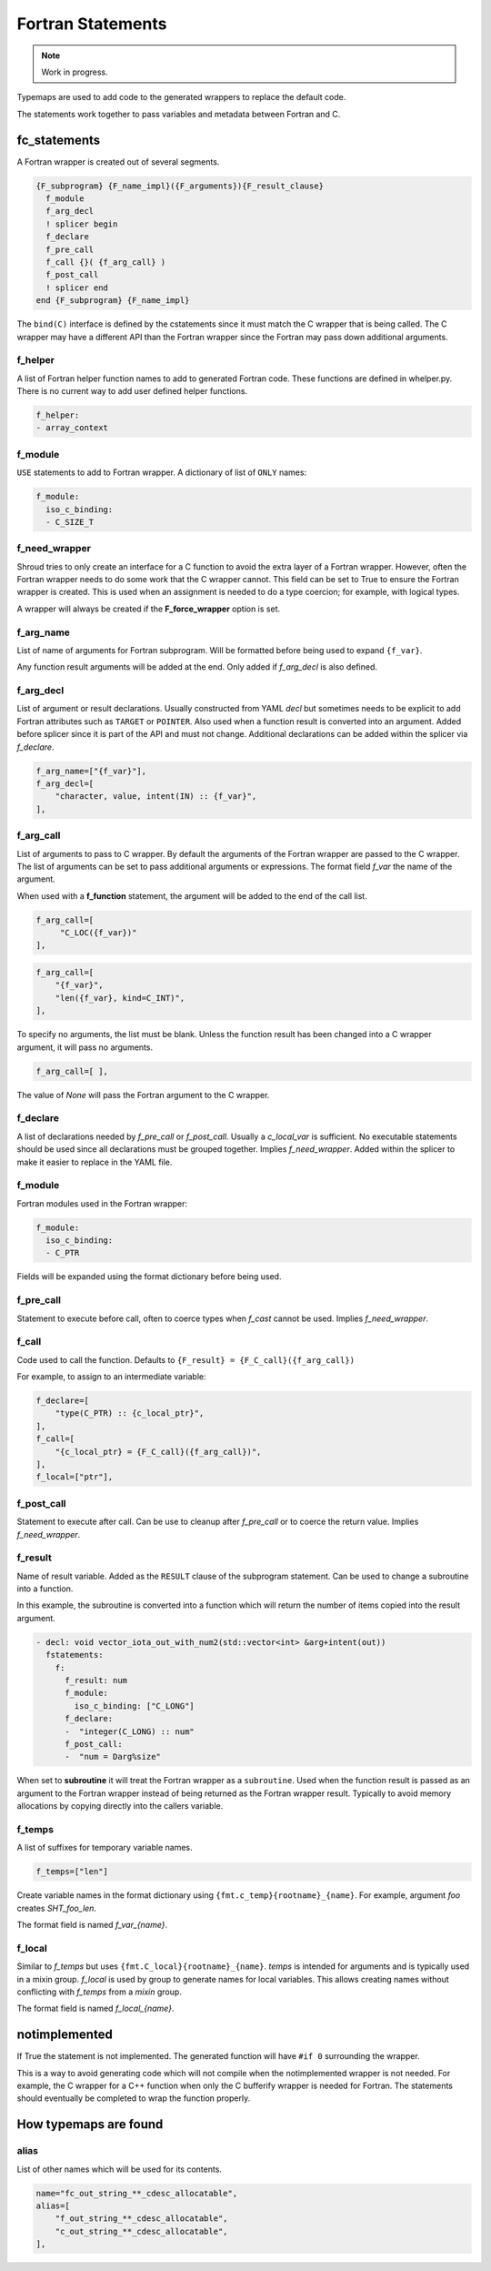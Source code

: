 .. Copyright (c) 2017-2023, Lawrence Livermore National Security, LLC and
   other Shroud Project Developers.
   See the top-level COPYRIGHT file for details.

   SPDX-License-Identifier: (BSD-3-Clause)


Fortran Statements
==================

.. note:: Work in progress.

Typemaps are used to add code to the generated wrappers
to replace the default code.

The statements work together to pass variables and metadata between
Fortran and C.


fc_statements
-------------

A Fortran wrapper is created out of several segments.

.. code-block:: text

      {F_subprogram} {F_name_impl}({F_arguments}){F_result_clause}
        f_module
        f_arg_decl
        ! splicer begin
        f_declare
        f_pre_call
        f_call {}( {f_arg_call} )
        f_post_call
        ! splicer end
      end {F_subprogram} {F_name_impl}


The ``bind(C)`` interface is defined by the cstatements since it must
match the C wrapper that is being called.  The C wrapper may have a
different API than the Fortran wrapper since the Fortran may pass down
additional arguments.

..        name="f_default",
..        c_helper="",

f_helper
^^^^^^^^

A list of Fortran helper function names to add to generated
Fortran code.
These functions are defined in whelper.py.
There is no current way to add user defined helper functions.

.. code-block:: yaml

    f_helper:
    - array_context


f_module
^^^^^^^^

``USE`` statements to add to Fortran wrapper.
A dictionary of list of ``ONLY`` names:

.. code-block:: yaml

        f_module:
          iso_c_binding:
          - C_SIZE_T
   
f_need_wrapper
^^^^^^^^^^^^^^

Shroud tries to only create an interface for a C function to
avoid the extra layer of a Fortran wrapper.
However, often the Fortran wrapper needs to do some work that
the C wrapper cannot.
This field can be set to True to ensure the Fortran wrapper
is created.
This is used when an assignment is needed to do a type coercion;
for example, with logical types.

A wrapper will always be created if the **F_force_wrapper**
option is set.

.. XXX tends to call bufferify version

f_arg_name
^^^^^^^^^^

List of name of arguments for Fortran subprogram.
Will be formatted before being used to expand ``{f_var}``.

Any function result arguments will be added at the end.
Only added if *f_arg_decl* is also defined.

f_arg_decl
^^^^^^^^^^

List of argument or result declarations.
Usually constructed from YAML *decl* but sometimes needs to be explicit
to add Fortran attributes such as ``TARGET`` or ``POINTER``.
Also used when a function result is converted into an argument.
Added before splicer since it is part of the API and must not change.
Additional declarations can be added within the splicer via *f_declare*.

.. code-block:: text

        f_arg_name=["{f_var}"],
        f_arg_decl=[
            "character, value, intent(IN) :: {f_var}",
        ],

.. result declaration is added before arguments
   but default declaration are after declarations.

f_arg_call
^^^^^^^^^^

List of arguments to pass to C wrapper.
By default the arguments of the Fortran wrapper are passed to the C
wrapper.  The list of arguments can be set to pass additional
arguments or expressions.  The format field *f_var* the name of the
argument.

When used with a **f_function** statement, the argument will be added
to the end of the call list.

.. code-block:: text

        f_arg_call=[
             "C_LOC({f_var})"
        ],

.. code-block:: text

        f_arg_call=[
            "{f_var}",
            "len({f_var}, kind=C_INT)",
        ],

To specify no arguments, the list must be blank.
Unless the function result has been changed into a C wrapper
argument, it will pass no arguments.

.. code-block:: text

        f_arg_call=[ ],

The value of *None* will pass the Fortran argument
to the C wrapper.

f_declare
^^^^^^^^^

A list of declarations needed by *f_pre_call* or *f_post_call*.
Usually a *c_local_var* is sufficient.
No executable statements should be used since all declarations must be
grouped together.
Implies *f_need_wrapper*.
Added within the splicer to make it easier to replace in the YAML file.

f_module
^^^^^^^^

Fortran modules used in the Fortran wrapper:

.. code-block:: yaml

        f_module:
          iso_c_binding:
          - C_PTR

Fields will be expanded using the format dictionary before being used.

f_pre_call
^^^^^^^^^^

Statement to execute before call, often to coerce types when *f_cast*
cannot be used.
Implies *f_need_wrapper*.
   
f_call
^^^^^^

Code used to call the function.
Defaults to ``{F_result} = {F_C_call}({f_arg_call})``

For example, to assign to an intermediate variable:

.. code-block:: text

        f_declare=[
            "type(C_PTR) :: {c_local_ptr}",
        ],
        f_call=[
            "{c_local_ptr} = {F_C_call}({f_arg_call})",
        ],
        f_local=["ptr"],

.. used with intent function, subroutine, (getter/setter)
   
f_post_call
^^^^^^^^^^^

Statement to execute after call.
Can be use to cleanup after *f_pre_call* or to coerce the return value.
Implies *f_need_wrapper*.
   
f_result
^^^^^^^^

Name of result variable.
Added as the ``RESULT`` clause of the subprogram statement.
Can be used to change a subroutine into a function.

In this example, the subroutine is converted into a function
which will return the number of items copied into the result argument.

.. code-block:: yaml

    - decl: void vector_iota_out_with_num2(std::vector<int> &arg+intent(out))
      fstatements:
        f:
          f_result: num
          f_module:
            iso_c_binding: ["C_LONG"]
          f_declare:
          -  "integer(C_LONG) :: num"
          f_post_call:
          -  "num = Darg%size"

When set to **subroutine** it will treat the Fortran wrapper as a ``subroutine``.
Used when the function result is passed as an argument to the Fortran wrapper
instead of being returned as the Fortran wrapper result. Typically to avoid
memory allocations by copying directly into the callers variable.

.. deref(arg)

f_temps
^^^^^^^

A list of suffixes for temporary variable names.

.. code-block:: yaml

    f_temps=["len"]

Create variable names in the format dictionary using
``{fmt.c_temp}{rootname}_{name}``.
For example, argument *foo* creates *SHT_foo_len*.

The format field is named *f_var_{name}*.

f_local
^^^^^^^

Similar to *f_temps* but uses ``{fmt.C_local}{rootname}_{name}``.
*temps* is intended for arguments and is typically used in a mixin
group.  *f_local* is used by group to generate names for local
variables.  This allows creating names without conflicting with
*f_temps* from a *mixin* group.

The format field is named *f_local_{name}*.

notimplemented
--------------

If True the statement is not implemented.
The generated function will have ``#if 0`` surrounding the
wrapper.

This is a way to avoid generating code which will not compile when
the notimplemented wrapper is not needed. For example, the C wrapper
for a C++ function when only the C bufferify wrapper is needed for
Fortran.  The statements should eventually be completed to wrap the
function properly.
             
How typemaps are found
----------------------

alias
^^^^^

List of other names which will be used for its contents.

.. code-block:: yaml

        name="fc_out_string_**_cdesc_allocatable",
        alias=[
            "f_out_string_**_cdesc_allocatable",
            "c_out_string_**_cdesc_allocatable",
        ],
